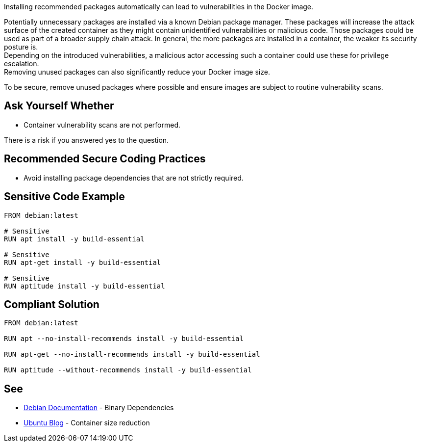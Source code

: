 Installing recommended packages automatically can lead to vulnerabilities in the
Docker image.

Potentially unnecessary packages are installed via a known Debian package
manager. These packages will increase the attack surface of the created
container as they might contain unidentified vulnerabilities or malicious code.
Those packages could be used as part of a broader supply chain attack.
In general, the more packages are installed in a container, the weaker its
security posture is. +
Depending on the introduced vulnerabilities, a malicious actor accessing such a
container could use these for privilege escalation. +
Removing unused packages can also significantly reduce your Docker image size.

To be secure, remove unused packages where possible and ensure images are
subject to routine vulnerability scans.


== Ask Yourself Whether

* Container vulnerability scans are not performed.

There is a risk if you answered yes to the question.


== Recommended Secure Coding Practices

* Avoid installing package dependencies that are not strictly required.


== Sensitive Code Example

[source,docker]
----
FROM debian:latest

# Sensitive
RUN apt install -y build-essential

# Sensitive
RUN apt-get install -y build-essential

# Sensitive
RUN aptitude install -y build-essential
----

== Compliant Solution

[source,docker]
----
FROM debian:latest

RUN apt --no-install-recommends install -y build-essential

RUN apt-get --no-install-recommends install -y build-essential

RUN aptitude --without-recommends install -y build-essential
----

== See

* https://www.debian.org/doc/debian-policy/ch-relationships.html[Debian Documentation] - Binary Dependencies
* https://ubuntu.com/blog/we-reduced-our-docker-images-by-60-with-no-install-recommends[Ubuntu Blog] - Container size reduction


ifdef::env-github,rspecator-view[]

'''
== Implementation Specification
(visible only on this page)

== Message

* Make sure automatically installing recommended packages is safe here.

== Highlighting

Highlight the entire package manager statement.

'''

endif::env-github,rspecator-view[]

